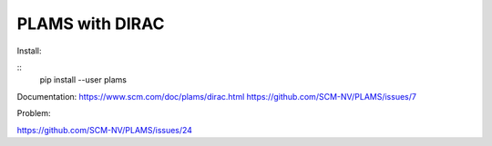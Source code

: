 PLAMS with DIRAC
================

Install:

::
 pip install --user plams

Documentation:
https://www.scm.com/doc/plams/dirac.html
https://github.com/SCM-NV/PLAMS/issues/7


Problem:

https://github.com/SCM-NV/PLAMS/issues/24

